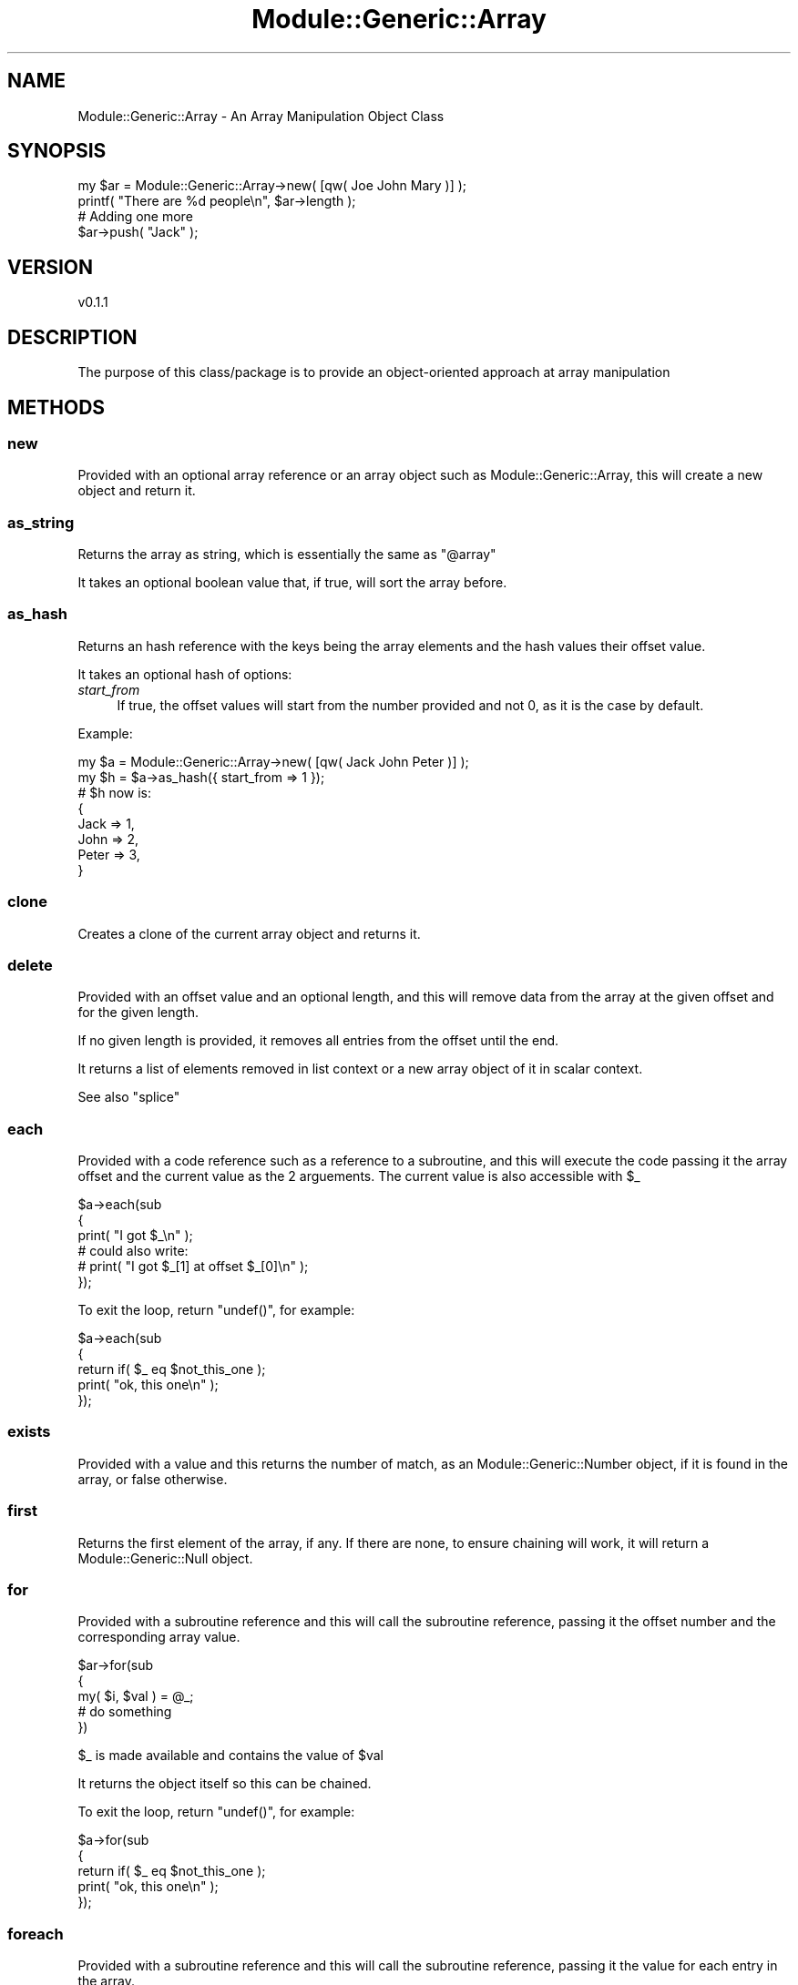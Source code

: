 .\" Automatically generated by Pod::Man 4.14 (Pod::Simple 3.40)
.\"
.\" Standard preamble:
.\" ========================================================================
.de Sp \" Vertical space (when we can't use .PP)
.if t .sp .5v
.if n .sp
..
.de Vb \" Begin verbatim text
.ft CW
.nf
.ne \\$1
..
.de Ve \" End verbatim text
.ft R
.fi
..
.\" Set up some character translations and predefined strings.  \*(-- will
.\" give an unbreakable dash, \*(PI will give pi, \*(L" will give a left
.\" double quote, and \*(R" will give a right double quote.  \*(C+ will
.\" give a nicer C++.  Capital omega is used to do unbreakable dashes and
.\" therefore won't be available.  \*(C` and \*(C' expand to `' in nroff,
.\" nothing in troff, for use with C<>.
.tr \(*W-
.ds C+ C\v'-.1v'\h'-1p'\s-2+\h'-1p'+\s0\v'.1v'\h'-1p'
.ie n \{\
.    ds -- \(*W-
.    ds PI pi
.    if (\n(.H=4u)&(1m=24u) .ds -- \(*W\h'-12u'\(*W\h'-12u'-\" diablo 10 pitch
.    if (\n(.H=4u)&(1m=20u) .ds -- \(*W\h'-12u'\(*W\h'-8u'-\"  diablo 12 pitch
.    ds L" ""
.    ds R" ""
.    ds C` ""
.    ds C' ""
'br\}
.el\{\
.    ds -- \|\(em\|
.    ds PI \(*p
.    ds L" ``
.    ds R" ''
.    ds C`
.    ds C'
'br\}
.\"
.\" Escape single quotes in literal strings from groff's Unicode transform.
.ie \n(.g .ds Aq \(aq
.el       .ds Aq '
.\"
.\" If the F register is >0, we'll generate index entries on stderr for
.\" titles (.TH), headers (.SH), subsections (.SS), items (.Ip), and index
.\" entries marked with X<> in POD.  Of course, you'll have to process the
.\" output yourself in some meaningful fashion.
.\"
.\" Avoid warning from groff about undefined register 'F'.
.de IX
..
.nr rF 0
.if \n(.g .if rF .nr rF 1
.if (\n(rF:(\n(.g==0)) \{\
.    if \nF \{\
.        de IX
.        tm Index:\\$1\t\\n%\t"\\$2"
..
.        if !\nF==2 \{\
.            nr % 0
.            nr F 2
.        \}
.    \}
.\}
.rr rF
.\" ========================================================================
.\"
.IX Title "Module::Generic::Array 3"
.TH Module::Generic::Array 3 "2020-08-14" "perl v5.32.0" "User Contributed Perl Documentation"
.\" For nroff, turn off justification.  Always turn off hyphenation; it makes
.\" way too many mistakes in technical documents.
.if n .ad l
.nh
.SH "NAME"
Module::Generic::Array \- An Array Manipulation Object Class
.SH "SYNOPSIS"
.IX Header "SYNOPSIS"
.Vb 4
\&    my $ar = Module::Generic::Array\->new( [qw( Joe John Mary )] );
\&    printf( "There are %d people\en", $ar\->length );
\&    # Adding one more
\&    $ar\->push( "Jack" );
.Ve
.SH "VERSION"
.IX Header "VERSION"
.Vb 1
\&    v0.1.1
.Ve
.SH "DESCRIPTION"
.IX Header "DESCRIPTION"
The purpose of this class/package is to provide an object-oriented approach at array manipulation
.SH "METHODS"
.IX Header "METHODS"
.SS "new"
.IX Subsection "new"
Provided with an optional array reference or an array object such as Module::Generic::Array, this will create a new object and return it.
.SS "as_string"
.IX Subsection "as_string"
Returns the array as string, which is essentially the same as \f(CW"@array"\fR
.PP
It takes an optional boolean value that, if true, will sort the array before.
.SS "as_hash"
.IX Subsection "as_hash"
Returns an hash reference with the keys being the array elements and the hash values their offset value.
.PP
It takes an optional hash of options:
.IP "\fIstart_from\fR" 4
.IX Item "start_from"
If true, the offset values will start from the number provided and not 0, as it is the case by default.
.PP
Example:
.PP
.Vb 8
\&    my $a = Module::Generic::Array\->new( [qw( Jack John Peter )] );
\&    my $h = $a\->as_hash({ start_from => 1 });
\&    # $h now is:
\&    {
\&        Jack => 1,
\&        John => 2,
\&        Peter => 3,
\&    }
.Ve
.SS "clone"
.IX Subsection "clone"
Creates a clone of the current array object and returns it.
.SS "delete"
.IX Subsection "delete"
Provided with an offset value and an optional length, and this will remove data from the array at the given offset and for the given length.
.PP
If no given length is provided, it removes all entries from the offset until the end.
.PP
It returns a list of elements removed in list context or a new array object of it in scalar context.
.PP
See also \*(L"splice\*(R"
.SS "each"
.IX Subsection "each"
Provided with a code reference such as a reference to a subroutine, and this will execute the code passing it the array offset and the current value as the 2 arguements. The current value is also accessible with \f(CW$_\fR
.PP
.Vb 6
\&    $a\->each(sub
\&    {
\&        print( "I got $_\en" );
\&        # could also write:
\&        # print( "I got $_[1] at offset $_[0]\en" );
\&    });
.Ve
.PP
To exit the loop, return \f(CW\*(C`undef()\*(C'\fR, for example:
.PP
.Vb 5
\&    $a\->each(sub
\&    {
\&        return if( $_ eq $not_this_one );
\&        print( "ok, this one\en" );
\&    });
.Ve
.SS "exists"
.IX Subsection "exists"
Provided with a value and this returns the number of match, as an Module::Generic::Number object, if it is found in the array, or false otherwise.
.SS "first"
.IX Subsection "first"
Returns the first element of the array, if any. If there are none, to ensure chaining will work, it will return a Module::Generic::Null object.
.SS "for"
.IX Subsection "for"
Provided with a subroutine reference and this will call the subroutine reference, passing it the offset number and the corresponding array value.
.PP
.Vb 5
\&    $ar\->for(sub
\&    {
\&        my( $i, $val ) = @_;
\&        # do something
\&    })
.Ve
.PP
\&\f(CW$_\fR is made available and contains the value of \f(CW$val\fR
.PP
It returns the object itself so this can be chained.
.PP
To exit the loop, return \f(CW\*(C`undef()\*(C'\fR, for example:
.PP
.Vb 5
\&    $a\->for(sub
\&    {
\&        return if( $_ eq $not_this_one );
\&        print( "ok, this one\en" );
\&    });
.Ve
.SS "foreach"
.IX Subsection "foreach"
Provided with a subroutine reference and this will call the subroutine reference, passing it the value for each entry in the array.
.PP
.Vb 5
\&    $ar\->foreach(sub
\&    {
\&        my $val = shift( @_ );
\&        # do something
\&    })
.Ve
.PP
It returns the object itself so this can be chained.
.PP
\&\f(CW$_\fR is made available and contains the value of \f(CW$val\fR
.PP
To exit the loop, return \f(CW\*(C`undef()\*(C'\fR, for example:
.PP
.Vb 5
\&    $a\->foreach(sub
\&    {
\&        return if( $_ eq $not_this_one );
\&        print( "ok, this one\en" );
\&    });
.Ve
.SS "get"
.IX Subsection "get"
Provided an integer representing an offset and this returns the corresponding value in the array. Offsets start from 0. A blank value will be treated as 0.
.PP
.Vb 5
\&    my $a = Module::Generic::Array\->new( [qw( abc def ghi )] );
\&    $a\->get( 1 ); # def
\&    $a\->get( \*(Aq\*(Aq ); # abc
\&    $a\->get( undef() ); # abc
\&    $a\->get( \-1 ); # ghi
.Ve
.PP
See also \*(L"index\*(R"
.SS "grep"
.IX Subsection "grep"
Provided with some data, and this will do a grep on the array.
.PP
If the data provided is a code reference or a reference to a subroutine, the code reference will be called for each array entry, and \f(CW$_\fR will also be available for each entry.
.PP
If the data is a regular expression, each array entry is tested against it.
.PP
It returns a list of matches found in ilst context and a new Module::Generic::Array in scalar context.
.SS "has"
.IX Subsection "has"
This is an alias for \*(L"exists\*(R"
.SS "index"
.IX Subsection "index"
Provided with an index of an element in the array and this returns its corresponding value.
.PP
It takes an integer and this ensures the value used is an integer by applying \*(L"int\*(R" in perlfunc
.PP
.Vb 2
\&    my $a = Module::Generic::Array\->new( [qw( John Jack Peter )] );
\&    $a\->index( 1 ); # returns Jack
.Ve
.PP
If there is nothing at the given offset, possibly because the array is smaller, then this would return undef.
.SS "iterator"
.IX Subsection "iterator"
This returns a new iterator to cycle through all the array items using iterator's method, such as \*(L"next\*(R" in Module::Generic::Iterator and \*(L"prev\*(R" in Module::Generic::Iterator. Each iterator element is an Module::Generic::Iterator::Element object
.PP
.Vb 8
\&    my $i = $a\->iterator;
\&    while( $i\->has_next )
\&    {
\&        my $elem = $i\->next;
\&        my $value = $elem\->value;
\&        # Get the next element relative to our element
\&        printf( "Next value is: %s at offset %d\en", $elem\->next, $elem\->next\->pos  );
\&    }
.Ve
.SS "join"
.IX Subsection "join"
Provided with a string, or expression just as documented in \*(L"join\*(R" in perlfunc and this will return a string as an <Module::Generic::Scalar object.
.SS "keys"
.IX Subsection "keys"
This works as documented in \*(L"keys\*(R" in perlfunc and returns a list of offset values for each entry in the array.
.SS "last"
.IX Subsection "last"
Returns the last element of the array. If there are none, instead it will return a Module::Generic::Null to ensure chaining will still work.
.SS "length"
.IX Subsection "length"
Returns the size of the array, starting from 1, as a Module::Generic::Number object.
.PP
This is different from \*(L"size\*(R" that returns value from 0 and \-1 if the array is empty.
.SS "list"
.IX Subsection "list"
Reeturns the array as a list
.PP
.Vb 3
\&    my $a = Module::Generic::Array\->new( [qw( Joe John Mary )] );
\&    print( "@$a" ); # Joe John Mary
\&    my @people = $a\->list; # @people now is ( "Joe", "John", "Mary" )
.Ve
.SS "map"
.IX Subsection "map"
Provided with a reference to a subroutine and this will call the subroutine for each element of the array and return a list in list context or a new Module::Generic::Array otherwise.
.PP
For each iteration of the array, \f(CW$_\fR is made available.
.PP
.Vb 1
\&    print( $a\->map(sub{ $_\->value })\->join( "\en" ), "\en" );
.Ve
.SS "pop"
.IX Subsection "pop"
Returns the last entry in the array.
.SS "pos"
.IX Subsection "pos"
Provided with some value (references are ok too), and this will return the position of it in the array, or undef if nothing was found.
.PP
.Vb 6
\&    my $a = Module::Generic::Array\->new( [qw( John Jack Peter )] );
\&    my $offset = $a\->pos( \*(AqJack\*(Aq ); # returns 1
\&    $a\->pos( \*(AqBob\*(Aq ); # Returns undef
\&    my $hash = { first_name => \*(AqJohn\*(Aq, last_name => \*(AqDoe\*(Aq };
\&    $a\->push( $hash );
\&    $a\->pos( $hash ); # Returns 3
.Ve
.PP
Note that it returns the position in the array of the first occurrence found. Maybe I should consider returning a list of all occurrences in list context?
.SS "push"
.IX Subsection "push"
Provided with some data and this adds it at the end of the array.
.SS "push_arrayref"
.IX Subsection "push_arrayref"
Provided with an array reference, and this add all its entry at the end of the array.
.PP
.Vb 4
\&    my $ar = Module::Generic::Array\->new( [qw( John Joe Mary )]);
\&    $ar\->push_arrayref( [qw( Jack Peter )] );
\&    print( $ar\->join( "," ), "\en" );
\&    # Now prints: John, Joe, Mary, Jack, Peter
.Ve
.SS "reset"
.IX Subsection "reset"
This empty the array, just like \*(L"undef\*(R"
.SS "reverse"
.IX Subsection "reverse"
Returns a the array in reverse order in list context or a new Module::Generic::Array object of it in scalar context.
.SS "scalar"
.IX Subsection "scalar"
Returns the size of the array. It basically calls \*(L"length\*(R"
.SS "set"
.IX Subsection "set"
Provided with an array, an array reference or an array-based object and this replaces all the data in the current object by the ones provided.
.PP
Note that if an array object is provided, it will copy the content of that object and not set the array object itself.
.PP
.Vb 3
\&    $a\->set( qw( John Jack Peter ) ); # Using an array of elements
\&    $a\->set( [qw( John Jack Peter )] ); # Using an array reference of elements
\&    $a\->set( $a2 ); # Using another array object, whatever its class may be
.Ve
.SS "shift"
.IX Subsection "shift"
Remove the first entry and returns it.
.SS "size"
.IX Subsection "size"
Returns the size of the array starting from 0, and \-1 if the array is empty, as a Module::Generic::Number object.
.PP
This is equivalent to the perl variable \f(CW$#\fR as documented in perldata. It returns the last index in the array.
.PP
This is different from \*(L"length\*(R" that returns value from 1 and 0 if the array is empty.
.SS "sort"
.IX Subsection "sort"
Sort the array and return the new array as a list in list context or a new Module::Generic::Array object in scalar context.
.SS "splice"
.IX Subsection "splice"
Takes the same arguments as the \*(L"splice\*(R" in perlfunc function, but its return value is different.
.PP
If \*(L"splice\*(R" is called to add new element, the array object is returned to allow chaining.
.PP
If no argument is provided, it just empties the array and return the array object is returned to allow chaining.
.PP
When offset and/or length are provided, it returns the list of elements found.
.SS "split"
.IX Subsection "split"
Just like the normal \*(L"split\*(R" in perlfunct function, it takes a string or expression and split the data provided into a list of elements.
.PP
It returns the list in list context, and returns a new Module::Generic::Array object in scalar context.
.SS "undef"
.IX Subsection "undef"
Just like \*(L"reset\*(R", this empty the array.
.SS "unshift"
.IX Subsection "unshift"
This add the given values at the beginning of the array.
.SS "values"
.IX Subsection "values"
Get a list of all the array values and return a list in list context or a ne Module::Generic::Array object in scalar context.
.SH "SEE ALSO"
.IX Header "SEE ALSO"
Module::Generic::Scalar, Module::Generic::Number, Module::Generic::Boolean, Module::Generic::Hash, Module::Generic::Dynamic
.SH "AUTHOR"
.IX Header "AUTHOR"
Jacques Deguest <\fIjack@deguest.jp\fR>
.SH "COPYRIGHT & LICENSE"
.IX Header "COPYRIGHT & LICENSE"
Copyright (c) 2000\-2020 \s-1DEGUEST\s0 Pte. Ltd.
.PP
You can use, copy, modify and redistribute this package and associated
files under the same terms as Perl itself.
